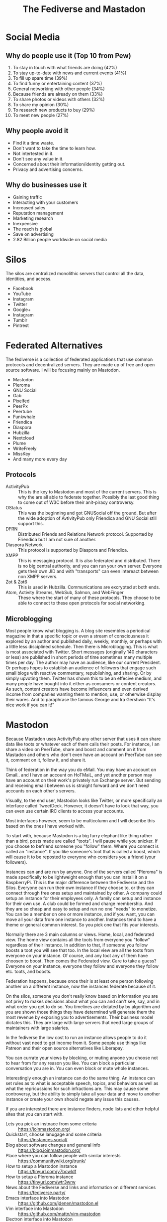 #+TITLE: The Fediverse and Mastadon
* Social Media
** Why do people use it (Top 10 from Pew)
1. To stay in touch with what friends are doing (42%)
2. To stay up-to-date with news and current events (41%)
3. To fill up spare time (39%)
4. To find funny or entertaining content (37%)
5. General networking with other people (34%)
6. Because friends are already on them (33%)
7. To share photos or videos with others (32%)
8. To share my opinion (30%)
9. To research new products to buy (29%)
10. To meet new people (27%)
** Why people avoid it
- Find it a time waste. 
- Don't want to take the time to learn how.
- Not intertested in it. 
- Don't see any value in it.
- Concerned about their information/identity getting out.
- Privacy and advertising concerns. 
** Why do businesses use it
- Gaining traffic
- Interacting with your customers
- Increased sales
- Reputation management
- Marketing research
- Inexpensive
- The reach is global
- Save on advertising
- 2.82 Billion people worldwide on social media
* Silos
The silos are centralized monolithic servers that control all the data,  
identities, and access.  
- Facebook
- YouTube
- Instagram
- Twitter
- Google+
- Instagram
- Tumblr
- Pintrest
* Federated Alternatives

The fediverse is a collection of federated applications that use common  
protocols and decentralized servers. They are made up of free and open  
source software. I will be focusing mainly on Mastodon.

- Mastodon
- Pleroma
- GNU Social
- Gab
- Pixelfed
- PeerPx
- Peertube
- Funkwhale
- Friendica
- Diaspora
- Hubzilla
- Nextcloud
- Plume
- WriteFreely
- MissKey
- And many more every day
** Protocols
- ActivityPub ::
   This is the key to Mastodon and most of the current servers. This is why  
   the are all able to federate together. Possibly the last good thing to 
   come out of W3C before their anit-piracy controversy.  
- OStatus ::
   This was the beginning and got GNUSocial off the ground. But after the  
   wide adoption of AvtivityPub only Friendica and GNU Social still support  
   this.
- DFRN ::
   Distributed Friends and Relations Network protocol. Supported by 
   Friendica but I am not sure of another. 
- Diaspora Network ::
   This protocol is supported by Diaspora and Friendica. 
- XMPP ::
   This is messaging protocol. It is also federated and distributed. There  
   is no big central authority, and you can run your own server. Everyone  
   gets their own JID and with "transports" can even intereact between  
   non XMPP servers.
- Zot & Zot6 ::      
   This is used in Hubzilla. Communications are excrypted at both ends.
- Atom, Activity Streams, WebSub, Salmon, and WebFinger ::
   These where the start of many of these protocols. They choose to be  
   able to connect to these open protocols for social networking.   
** Microblogging
Most people know what blogging is. A blog site resembles a periodical magazine  
in that a specific topic or even a stream of consciousness it explored by an  
author and published daily, weekly, monthly, or perhaps with a little less  
disciplined schedule. Then there is Microblogging. This is what is most  
associated with Twitter. Short messages (originally 140 characters or less)  
are published in short periods of time sometimes many multiple times per day.  
The author may have an audience, like our current President. Or perhaps hopes  
to establish an audience of followers that engage such small blogs with  
reactive commentary, republishing, and sharing. Or by simply upvoting them.  
Twitter has shown this to be an effecive medium, and many people have bought  
into it either as consumers or content creators. As such, content creators  
have become influencers and even derived income from companies wanting them  
to mention, use, or otherwise display their wares. And to paraphrase the 
famous  George and Ira Gershwin "It's nice work if you can it!"
* Mastodon
Because Mastadon uses ActivityPub any other server that uses it can share data  
like toots or whatever each of them calls their posts. For instance, I an share  
a video on PeerTube, share and boost and comment on it from Mastadon and others  
who don't even have an account on PeerTube can see it, comment on it, follow it,  
and share it.  

Think of federation in the way you do eMail. You may have an account on Gmail..
and I have an account on HoTMaiL, and yet another person may have an account on  
their work's privately run Exchange server. But sending and receiving email between  
us is straight forward and we don't need accounts on each other's servers. 

Visually, to the end user, Mastodon looks like Twitter, or more specifically an  
interface called TweetDeck. However, it doesn't have to look that way, you can  
even use certain IRC clients to access your accounts.  

Most interfaces however, seem to be multicolumn and I will describe this based on  
the ones I have worked with.  

To start with, because Mastodon is a big furry elephant like thing rather than a  
bird, posts made are called "toots". I will pause while you snicker. If you choose  
to befriend someone you "follow" them. Where you connect is called an "instance".  
If you like someone's toot that is called a boost, which will cause it to be  
reposted to everyone who considers you a friend (your followers). 

Instances can and are run by anyone. One of the servers called "Pleroma" is made  
specifically to be lightweight enough that you can install it on a RaspberryPi.  
This is the major difference between the Fediverse and the Silos. Everyone  
can run their own instance if they choose to, or they can connect through free  
ones setup and maintained by other. A company could setup an instance for their  
employees only. A family can setup and instance for their own use. A club could  
be formed and charge membership. And they are so cheap and easy to setup and run  
no one "needs" to monetize. You can be a member on one or more instance, and  
if you want, you can move all your data from one instance to another. Instances  
tend to have a theme or general common interest. So you pick one that fits your  
interests.  

Normally there are 3 main columns or views. Home, local, and federated view. The  
home view contains all the toots from everyone you "follow" regardless of their  
instance. In addition to that, if someone you follow boosts a toot you will see  
that too. In the local view are all the toots from everyone on your instance.  
Of course, and any toot any of them have choosen to boost. Then comes the  
Federated view. Care to take a guess? Everyone on your instance, everyone they  
follow and everyone they follow etc. toots, and boosts. 

Federation happens, because once their is at least one person following another  
on a different instance, now the instances federate because of it. 

On the silos, someone you don't really know based on information you are not privy  
to makes decisions about what you can and can't see, say, and in what order you  
get to do so. You timelines are dictated by by algorithm and you are shown those  
things they have determined will generate them the most revenue by exposing you to  
advertisements.  Their business model dictates this. They are large with large  
servers that need large groups of maintainers with large salaries.

In the fediverse the low cost to run an instance allows people to do it without vast  
need to get income from it. Some people use things like Patreon and their open  
source alternatives like Liberapay.  

You can currate your views by blocking, or muting anyone you choose not to hear from  
for any reason you like. You can block a particular conversation you are in. You can  
even block or mute whole instances.  

Interestingly enough an instance can do the same thing. An instance can set rules as  
to what is acceptable speech, topics, and behaviors as well as what the repricussions  
for such infractions are. This may cause some controversy, but the ability to simply  
take all your data and move to another instance or create your own should negate any  
issue this causes. 

If you are interested there are instance finders, node lists and other helpful  
sites that you can start with. 
- Lets you pick an instnace from some criteria :: https://joinmastodon.org/ 
- Quickstart, choose lanugage and some criteria :: https://instances.social/
- Blog about software changes and general info :: https://blog.joinmastodon.org/  
- Place where you can follow people with similar interests :: https://communitywiki.org/trunk/
- How to setup a Mastodon instance :: https://tinyurl.com/y7bcwldf 
- How to setup a Pleroma instance  :: https://tinyurl.com/wtr3wrw
- News about the Fediverse and links and information on different services :: https://fediverse.party/
- Emacs interface into Mastodon :: https://github.com/jdenen/mastodon.el
- Vim interface into Mastodon :: https://github.com/mattn/vim-mastodon
- Electron interface into Mastodon :: https://github.com/h3poteto/whalebird-desktop

Or if you know of a specific instance (like if a friend tells you theirs) you can  
just go to it and if they are open to new users you can join. 
* Recent Influx
Free Speech has been a big reason for people leaving Twitter and Tumblr for Mastadon.  
The latest big move was due to one of India's Supreme Court lawyers (Sanjay Hegde)  
having his Twitter account suspended twice. Once for an image of August Landmesser,  
refusing to perform the Nazi salute and again for a poem that protested the hanging of  
two revolutionaries. 
- BBC News Article :: http://tiny.cc/hvhdgz

It is interesting that Free Speech is as common a reason for people to flock to the  
Fediverse as any other. However, the general bent of the Fediverse tends to lean more  
toward safe spaces and places to avoid abuseive treatment. There are plenty of tools  
available for moderation of both you own personal views of the network, as well as  
to those running instances to currate how those on their instance will experience it.  
This has met with some controversy in itself, as those wanting ultimate free speech  
and those who don't want to be insulted or have their beliefs challenged come to be 
at odds with one another.  This does make for some drama, but again, you are free  
to choose an instance that falls in line with your beliefs on these matters, even if  
that means you are in one that tries to be completely self contained. And if you 
find you are not happy where you are, you can move all your data, and everything to  
another instance. The tools are there that make it simple. 

- My Links :: http://bradleysmall.com/
- Read More :: https://wiki.freedombone.net/
 
